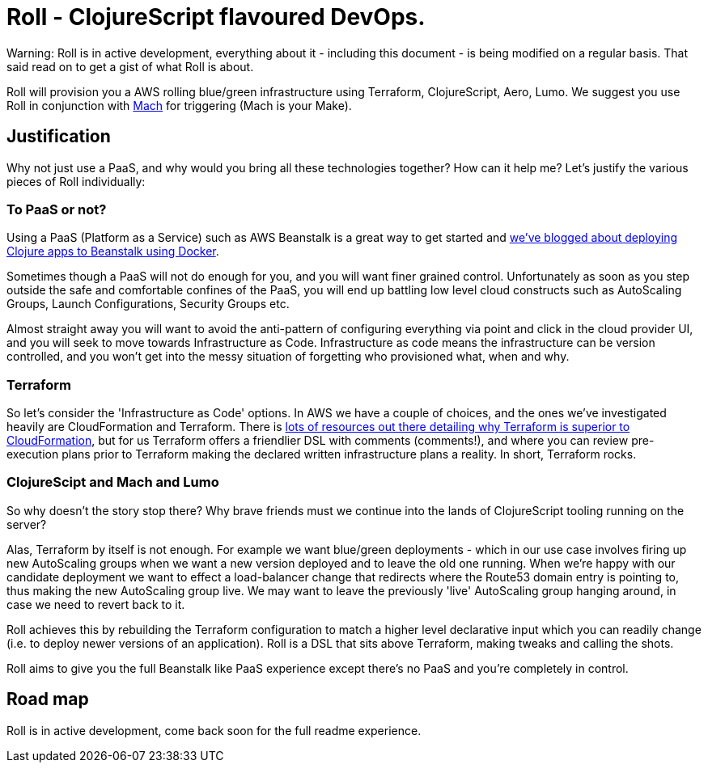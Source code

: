 = Roll - ClojureScript flavoured DevOps.

Warning: Roll is in active development, everything about it - including this document - is being modified on a regular basis. That said read on to get a gist of what Roll is about.

Roll will provision you a AWS rolling blue/green infrastructure using Terraform, ClojureScript, Aero, Lumo. We suggest you use Roll in conjunction with https://github.com/juxt/mach[Mach] for triggering (Mach is your Make).

== Justification

Why not just use a PaaS, and why would you bring all these technologies together? How can it help me? Let's justify the various pieces of Roll individually:

=== To PaaS or not?

Using a PaaS (Platform as a Service) such as AWS Beanstalk is a great way to get started and https://juxt.pro/blog/posts/beanstalk.html[we've blogged about deploying Clojure apps to Beanstalk using Docker].

Sometimes though a PaaS will not do enough for you, and you will want finer grained control. Unfortunately as soon as you step outside the safe and comfortable confines of the PaaS, you will end up battling low level cloud constructs such as AutoScaling Groups, Launch Configurations, Security Groups etc.

Almost straight away you will want to avoid the anti-pattern of configuring everything via point and click in the cloud provider UI, and you will seek to move towards Infrastructure as Code. Infrastructure as code means the infrastructure can be version controlled, and you won't get into the messy situation of forgetting who provisioned what, when and why.

=== Terraform

So let's consider the 'Infrastructure as Code' options. In AWS we have a couple of choices, and the ones we've investigated heavily are CloudFormation and Terraform. There is https://www.terraform.io/intro/vs/cloudformation.html[lots of resources out there detailing why Terraform is superior to CloudFormation], but for us Terraform offers a friendlier DSL with comments (comments!), and where you can review pre-execution plans prior to Terraform making the declared written infrastructure plans a reality. In short, Terraform rocks.

=== ClojureScipt and Mach and Lumo

So why doesn't the story stop there? Why brave friends must we continue into the lands of ClojureScript tooling running on the server?

Alas, Terraform by itself is not enough. For example we want blue/green deployments - which in our use case involves firing up new AutoScaling groups when we want a new version deployed and to leave the old one running. When we're happy with our candidate deployment we want to effect a load-balancer change that redirects where the Route53 domain entry is pointing to, thus making the new AutoScaling group live. We may want to leave the previously 'live' AutoScaling group hanging around, in case we need to revert back to it.

Roll achieves this by rebuilding the Terraform configuration to match a higher level declarative input which you can readily change (i.e. to deploy newer versions of an application). Roll is a DSL that sits above Terraform, making tweaks and calling the shots.

Roll aims to give you the full Beanstalk like PaaS experience except there's no PaaS and you're completely in control.

== Road map

Roll is in active development, come back soon for the full readme experience.
